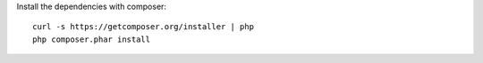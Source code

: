 
Install the dependencies with composer::

	curl -s https://getcomposer.org/installer | php
	php composer.phar install